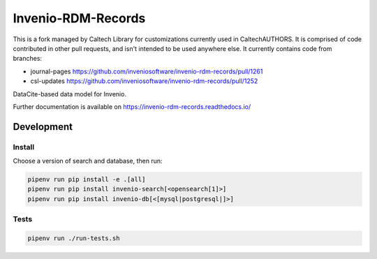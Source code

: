 ..
    Copyright (C) 2019 CERN.
    Copyright (C) 2019 Northwestern University.


    Invenio-RDM-Records is free software; you can redistribute it and/or
    modify it under the terms of the MIT License; see LICENSE file for more
    details.

====================
 Invenio-RDM-Records
====================


This is a fork managed by Caltech Library for customizations currently used in
CaltechAUTHORS. It is comprised of code contributed in other pull requests, and
isn't intended to be used anywhere else. It currently contains code from
branches:

- journal-pages https://github.com/inveniosoftware/invenio-rdm-records/pull/1261
- csl-updates https://github.com/inveniosoftware/invenio-rdm-records/pull/1252


.. image:: https://github.com/inveniosoftware/invenio-rdm-records/workflows/CI/badge.svg
        :target: https://github.com/inveniosoftware/invenio-rdm-records/actions?query=workflow%3ACI+branch%3Amaster

.. image:: https://img.shields.io/github/tag/inveniosoftware/invenio-rdm-records.svg
        :target: https://github.com/inveniosoftware/invenio-rdm-records/releases

.. image:: https://img.shields.io/pypi/dm/invenio-rdm-records.svg
        :target: https://pypi.python.org/pypi/invenio-rdm-records

.. image:: https://img.shields.io/github/license/inveniosoftware/invenio-rdm-records.svg
        :target: https://github.com/inveniosoftware/invenio-rdm-records/blob/master/LICENSE

DataCite-based data model for Invenio.

Further documentation is available on
https://invenio-rdm-records.readthedocs.io/

Development
===========

Install
-------

Choose a version of search and database, then run:

.. code-block:: console

    pipenv run pip install -e .[all]
    pipenv run pip install invenio-search[<opensearch[1]>]
    pipenv run pip install invenio-db[<[mysql|postgresql|]>]


Tests
-----

.. code-block:: console

    pipenv run ./run-tests.sh
